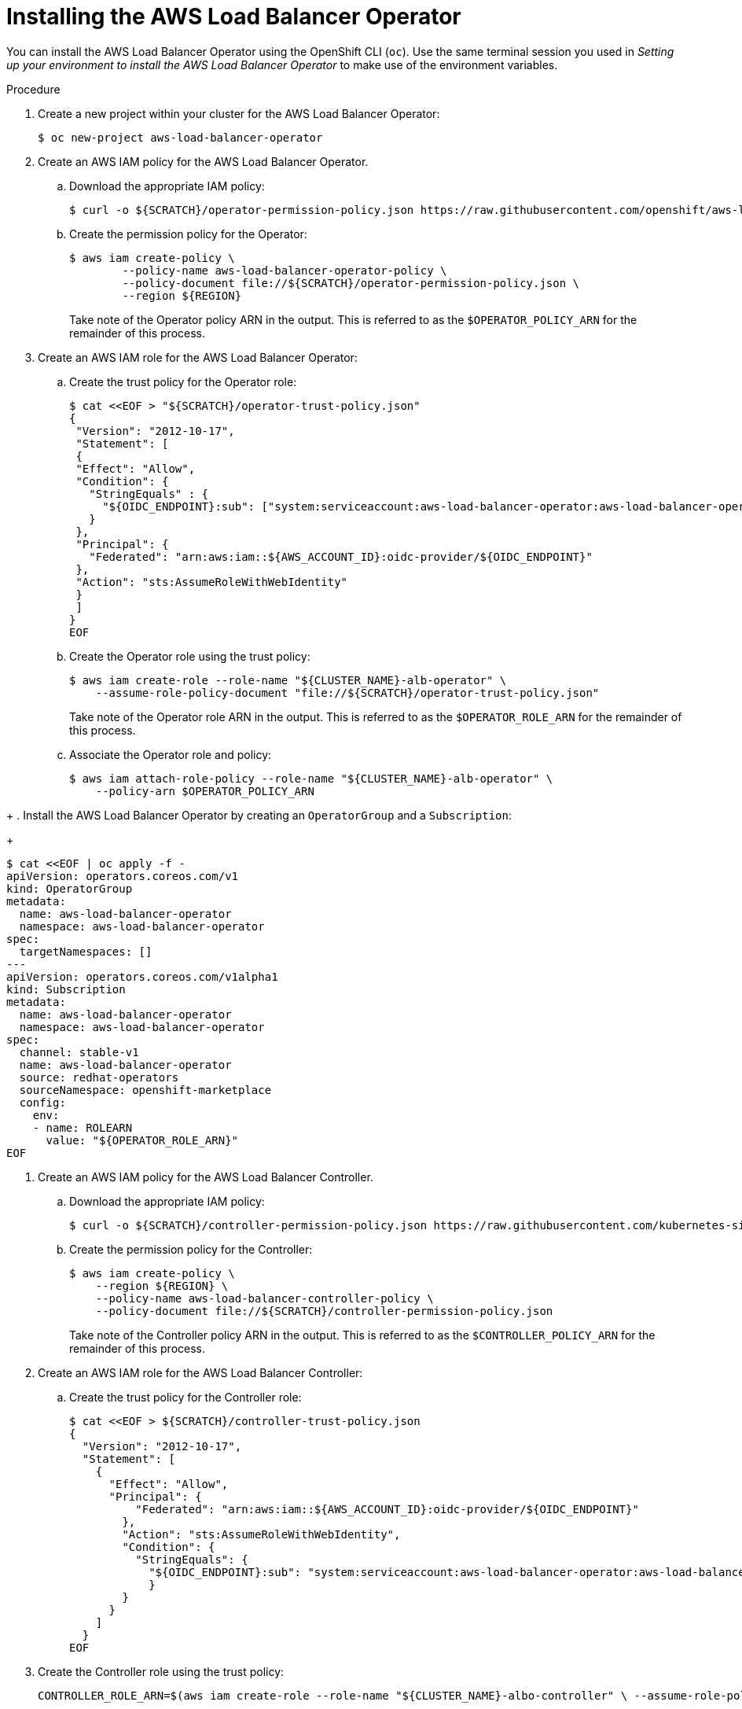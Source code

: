 // Module included in the following assemblies:
//
// * networking/networking_operators/aws-load-balancer-operator.adoc

:_mod-docs-content-type: PROCEDURE
[id="aws-load-balancer-operator-installation_{context}"]
= Installing the AWS Load Balancer Operator

You can install the AWS Load Balancer Operator using the OpenShift CLI (`oc`). Use the same terminal session you used in _Setting up your environment to install the AWS Load Balancer Operator_ to make use of the environment variables.

.Procedure
. Create a new project within your cluster for the AWS Load Balancer Operator:
+
[source,terminal]
----
$ oc new-project aws-load-balancer-operator
----

. Create an AWS IAM policy for the AWS Load Balancer Operator.
.. Download the appropriate IAM policy:
+
----
$ curl -o ${SCRATCH}/operator-permission-policy.json https://raw.githubusercontent.com/openshift/aws-load-balancer-operator/refs/heads/main/hack/operator-permission-policy.json
----
.. Create the permission policy for the Operator:
+
[source,terminal]
----
$ aws iam create-policy \
        --policy-name aws-load-balancer-operator-policy \
        --policy-document file://${SCRATCH}/operator-permission-policy.json \
        --region ${REGION}
----
+
Take note of the Operator policy ARN in the output. This is referred to as the `$OPERATOR_POLICY_ARN` for the remainder of this process.

. Create an AWS IAM role for the AWS Load Balancer Operator:
.. Create the trust policy for the Operator role:
+
[source,terminal,subs="quotes,verbatim"]
----
$ cat <<EOF > "${SCRATCH}/operator-trust-policy.json"
{
 "Version": "2012-10-17",
 "Statement": [
 {
 "Effect": "Allow",
 "Condition": {
   "StringEquals" : {
     "${OIDC_ENDPOINT}:sub": ["system:serviceaccount:aws-load-balancer-operator:aws-load-balancer-operator-controller-manager", "system:serviceaccount:aws-load-balancer-operator:aws-load-balancer-controller-cluster"]
   }
 },
 "Principal": {
   "Federated": "arn:aws:iam::${AWS_ACCOUNT_ID}:oidc-provider/${OIDC_ENDPOINT}"
 },
 "Action": "sts:AssumeRoleWithWebIdentity"
 }
 ]
}
EOF
----
.. Create the Operator role using the trust policy:
+
[source,terminal]
----
$ aws iam create-role --role-name "${CLUSTER_NAME}-alb-operator" \
    --assume-role-policy-document "file://${SCRATCH}/operator-trust-policy.json"
----
+
Take note of the Operator role ARN in the output. This is referred to as the `$OPERATOR_ROLE_ARN` for the remainder of this process.

.. Associate the Operator role and policy:
+
----
$ aws iam attach-role-policy --role-name "${CLUSTER_NAME}-alb-operator" \
    --policy-arn $OPERATOR_POLICY_ARN
----
////
. Create a secret for the AWS Load Balancer Operator to assume our newly created AWS IAM role:
+
[source,terminal]
----
 $ cat << EOF | oc apply -f -
 apiVersion: v1
 kind: Secret
 metadata:
   name: aws-load-balancer-operator
   namespace: aws-load-balancer-operator
 stringData:
   credentials: |
    [default]
   role_arn = $ROLE_ARN
   web_identity_token_file = /var/run/secrets/openshift/serviceaccount/token
EOF
----
////
+
. Install the AWS Load Balancer Operator by creating an `OperatorGroup` and a `Subscription`:
+
[source,terminal,subs="quotes,verbatim"]
----
$ cat <<EOF | oc apply -f -
apiVersion: operators.coreos.com/v1
kind: OperatorGroup
metadata:
  name: aws-load-balancer-operator
  namespace: aws-load-balancer-operator
spec:
  targetNamespaces: []
---
apiVersion: operators.coreos.com/v1alpha1
kind: Subscription
metadata:
  name: aws-load-balancer-operator
  namespace: aws-load-balancer-operator
spec:
  channel: stable-v1
  name: aws-load-balancer-operator
  source: redhat-operators
  sourceNamespace: openshift-marketplace
  config:
    env:
    - name: ROLEARN
      value: "${OPERATOR_ROLE_ARN}"
EOF
----

. Create an AWS IAM policy for the AWS Load Balancer Controller.
.. Download the appropriate IAM policy:
+
[source,terminal]
----
$ curl -o ${SCRATCH}/controller-permission-policy.json https://raw.githubusercontent.com/kubernetes-sigs/aws-load-balancer-controller/v2.12.0/docs/install/iam_policy.json
----
.. Create the permission policy for the Controller:
+
[source,terminal]
----
$ aws iam create-policy \
    --region ${REGION} \
    --policy-name aws-load-balancer-controller-policy \
    --policy-document file://${SCRATCH}/controller-permission-policy.json
----
+
Take note of the Controller policy ARN in the output. This is referred to as the `$CONTROLLER_POLICY_ARN` for the remainder of this process.

. Create an AWS IAM role for the AWS Load Balancer Controller:
.. Create the trust policy for the Controller role:
+
[source,terminal]
----
$ cat <<EOF > ${SCRATCH}/controller-trust-policy.json
{
  "Version": "2012-10-17",
  "Statement": [
    {
      "Effect": "Allow",
      "Principal": {
          "Federated": "arn:aws:iam::${AWS_ACCOUNT_ID}:oidc-provider/${OIDC_ENDPOINT}"
        },
        "Action": "sts:AssumeRoleWithWebIdentity",
        "Condition": {
          "StringEquals": {
            "${OIDC_ENDPOINT}:sub": "system:serviceaccount:aws-load-balancer-operator:aws-load-balancer-controller-cluster"
            }
        }
      }
    ]
  }
EOF
----

. Create the Controller role using the trust policy:
+
[source,terminal]
----
CONTROLLER_ROLE_ARN=$(aws iam create-role --role-name "${CLUSTER_NAME}-albo-controller" \ --assume-role-policy-document "file://${SCRATCH}/controller-trust-policy.json" \ --query Role.Arn --output text) echo ${CONTROLLER_ROLE_ARN}
----
+
Take note of the Controller role ARN in the output. This is referred to as the `$CONTROLLER_ROLE_ARN` for the remainder of this process.

.. Associate the Controller role and policy:
+
----
$ aws iam attach-role-policy \
    --role-name "${CLUSTER_NAME}-albo-controller" \
    --policy-arn ${CONTROLLER_POLICY_ARN}
----

. Deploy an instance of the AWS Load Balancer Controller:
+
[source,terminal]
----
$ cat << EOF | oc apply -f -
apiVersion: networking.olm.openshift.io/v1
kind: AWSLoadBalancerController
metadata:
 name: cluster
spec:
 credentialsRequestConfig:
   stsIAMRoleARN: ${CONTROLLER_ROLE_ARN}
EOF
----
+
[NOTE]
====
If you get an error here wait a minute and try again, it means the Operator has not completed installing yet.
====

. Confirm that the Operator and Controller pods are both running:
+
[source,terminal]
----
$ oc -n aws-load-balancer-operator get pods
----
+
If you do not see output similar to the following, wait a few moments and retry.
+
.Example output
[source,terminal]
----
NAME                                                             READY   STATUS    RESTARTS   AGE
aws-load-balancer-controller-cluster-6ddf658785-pdp5d            1/1     Running   0          99s
aws-load-balancer-operator-controller-manager-577d9ffcb9-w6zqn   2/2     Running   0          2m4s
----